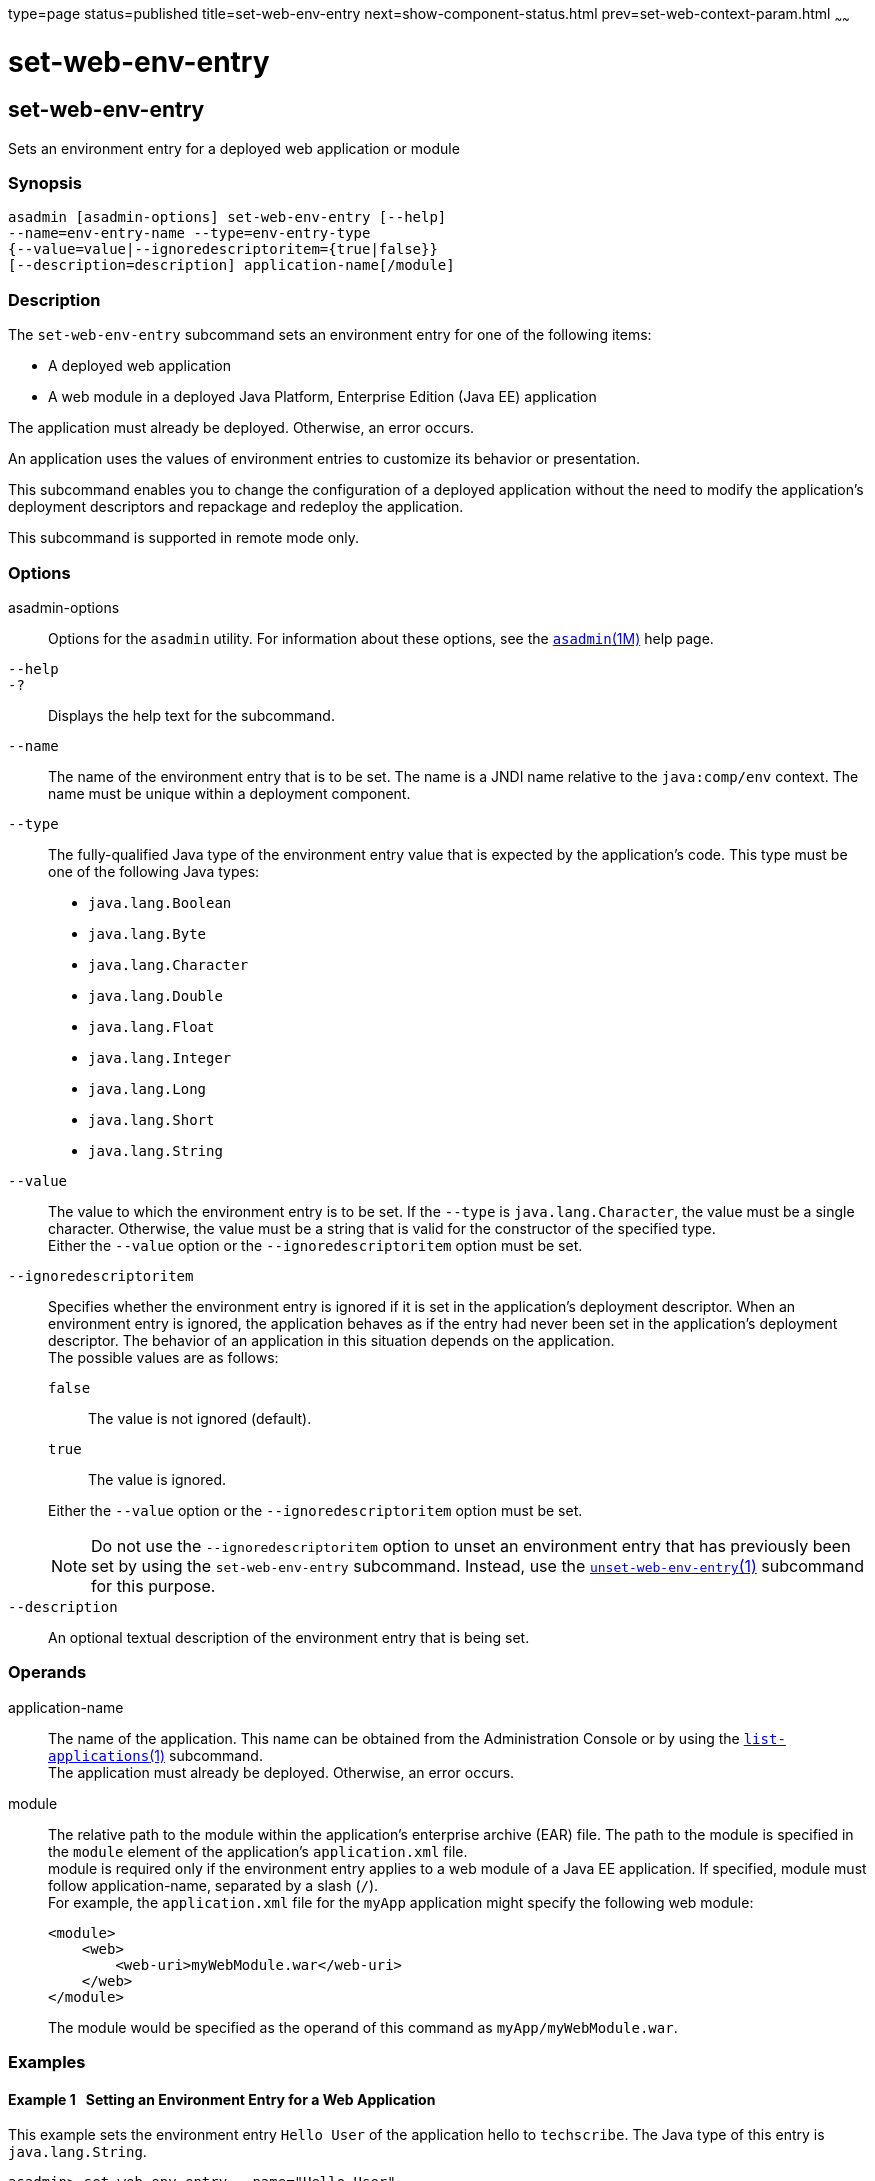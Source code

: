 type=page
status=published
title=set-web-env-entry
next=show-component-status.html
prev=set-web-context-param.html
~~~~~~

set-web-env-entry
=================

[[set-web-env-entry-1]][[GSRFM00231]][[set-web-env-entry]]

set-web-env-entry
-----------------

Sets an environment entry for a deployed web application or module

[[sthref2092]]

=== Synopsis

[source]
----
asadmin [asadmin-options] set-web-env-entry [--help]
--name=env-entry-name --type=env-entry-type
{--value=value|--ignoredescriptoritem={true|false}}
[--description=description] application-name[/module]
----

[[sthref2093]]

=== Description

The `set-web-env-entry` subcommand sets an environment entry for one of
the following items:

* A deployed web application
* A web module in a deployed Java Platform, Enterprise Edition (Java EE) application

The application must already be deployed. Otherwise, an error occurs.

An application uses the values of environment entries to customize its
behavior or presentation.

This subcommand enables you to change the configuration of a deployed
application without the need to modify the application's deployment
descriptors and repackage and redeploy the application.

This subcommand is supported in remote mode only.

[[sthref2094]]

=== Options

asadmin-options::
  Options for the `asadmin` utility. For information about these
  options, see the link:asadmin.html#asadmin-1m[`asadmin`(1M)] help page.
`--help`::
`-?`::
  Displays the help text for the subcommand.
`--name`::
  The name of the environment entry that is to be set. The name is a
  JNDI name relative to the `java:comp/env` context. The name must be
  unique within a deployment component.
`--type`::
  The fully-qualified Java type of the environment entry value that is
  expected by the application's code. This type must be one of the
  following Java types:
  * `java.lang.Boolean`
  * `java.lang.Byte`
  * `java.lang.Character`
  * `java.lang.Double`
  * `java.lang.Float`
  * `java.lang.Integer`
  * `java.lang.Long`
  * `java.lang.Short`
  * `java.lang.String`
`--value`::
  The value to which the environment entry is to be set. If the `--type`
  is `java.lang.Character`, the value must be a single character.
  Otherwise, the value must be a string that is valid for the
  constructor of the specified type. +
  Either the `--value` option or the `--ignoredescriptoritem` option must be set.
`--ignoredescriptoritem`::
  Specifies whether the environment entry is ignored if it is set in the
  application's deployment descriptor. When an environment entry is
  ignored, the application behaves as if the entry had never been set in
  the application's deployment descriptor. The behavior of an
  application in this situation depends on the application. +
  The possible values are as follows:
+
--
  `false`;;
    The value is not ignored (default).
  `true`;;
    The value is ignored.
--
+
Either the `--value` option or the `--ignoredescriptoritem` option
  must be set.
+
[NOTE]
====
Do not use the `--ignoredescriptoritem` option to unset an environment
entry that has previously been set by using the `set-web-env-entry`
subcommand. Instead, use the
link:unset-web-env-entry.html#unset-web-env-entry-1[`unset-web-env-entry`(1)]
subcommand for this purpose.
====

`--description`::
  An optional textual description of the environment entry that is being
  set.

[[sthref2095]]

=== Operands

application-name::
  The name of the application. This name can be obtained from the
  Administration Console or by using the
  link:list-applications.html#list-applications-1[`list-applications`(1)] subcommand. +
  The application must already be deployed. Otherwise, an error occurs.
module::
  The relative path to the module within the application's enterprise
  archive (EAR) file. The path to the module is specified in the
  `module` element of the application's `application.xml` file. +
  module is required only if the environment entry applies to a web
  module of a Java EE application. If specified, module must follow
  application-name, separated by a slash (`/`). +
  For example, the `application.xml` file for the `myApp` application
  might specify the following web module:
+
[source,xml]
----
<module>
    <web>
        <web-uri>myWebModule.war</web-uri>
    </web>
</module>
----
+
The module would be specified as the operand of this command as `myApp/myWebModule.war`.

[[sthref2096]]

=== Examples

[[GSRFM755]][[sthref2097]]

==== Example 1   Setting an Environment Entry for a Web Application

This example sets the environment entry `Hello User` of the application
hello to `techscribe`. The Java type of this entry is
`java.lang.String`.

[source]
----
asadmin> set-web-env-entry --name="Hello User"
--type=java.lang.String --value=techscribe
--description="User authentication for Hello appplication" hello

Command set-web-env-entry executed successfully.
----

[[GSRFM756]][[sthref2098]]

==== Example 2   Ignoring an Environment Entry That Is Defined in a
Deployment Descriptor

This example ignores the environment entry `Hello Port` of the web
application `hello`.

[source]
----
asadmin> set-web-env-entry --name="Hello Port"
--type=java.lang.Integer --ignoredescriptoritem=true hello

Command set-web-env-entry executed successfully.
----

[[sthref2099]]

=== Exit Status

0::
  command executed successfully
1::
  error in executing the command

[[sthref2100]]

=== See Also

link:asadmin.html#asadmin-1m[`asadmin`(1M)]

link:list-applications.html#list-applications-1[`list-applications`(1)],
link:list-web-env-entry.html#list-web-env-entry-1[`list-web-env-entry`(1)],
link:unset-web-env-entry.html#unset-web-env-entry-1[`unset-web-env-entry`(1)]


